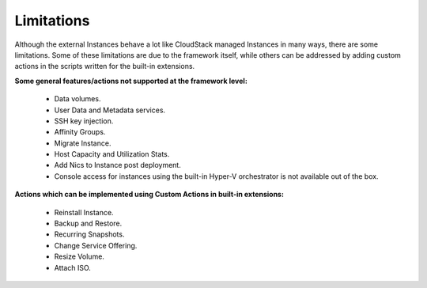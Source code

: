 .. Licensed to the Apache Software Foundation (ASF) under one
   or more contributor license agreements.  See the NOTICE file
   distributed with this work for additional information#
   regarding copyright ownership.  The ASF licenses this file
   to you under the Apache License, Version 2.0 (the
   "License"); you may not use this file except in compliance
   with the License.  You may obtain a copy of the License at
   http://www.apache.org/licenses/LICENSE-2.0
   Unless required by applicable law or agreed to in writing,
   software distributed under the License is distributed on an
   "AS IS" BASIS, WITHOUT WARRANTIES OR CONDITIONS OF ANY
   KIND, either express or implied.  See the License for the
   specific language governing permissions and limitations
   under the License.
   

Limitations
===========

Although the external Instances behave a lot like CloudStack managed
Instances in many ways, there are some limitations. Some of these
limitations are due to the framework itself, while others can be addressed
by adding custom actions in the scripts written for the built-in extensions.

**Some general features/actions not supported at the framework level:**

   - Data volumes.

   - User Data and Metadata services.

   - SSH key injection.

   - Affinity Groups.

   - Migrate Instance.

   - Host Capacity and Utilization Stats.

   - Add Nics to Instance post deployment.

   - Console access for instances using the built-in Hyper-V orchestrator is not available out of the box.

**Actions which can be implemented using Custom Actions in built-in extensions:**

   - Reinstall Instance.

   - Backup and Restore.

   - Recurring Snapshots.

   - Change Service Offering.

   - Resize Volume.

   - Attach ISO.

